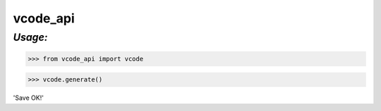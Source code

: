 **vcode_api**
==================

*Usage:*
--------


>>> from vcode_api import vcode

>>> vcode.generate()

'Save OK!'

